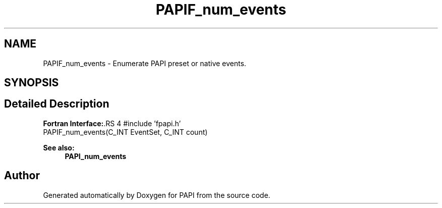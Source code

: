 .TH "PAPIF_num_events" 3 "14 Sep 2016" "Version 5.5.0.0" "PAPI" \" -*- nroff -*-
.ad l
.nh
.SH NAME
PAPIF_num_events \- Enumerate PAPI preset or native events.  

.PP
.SH SYNOPSIS
.br
.PP
.SH "Detailed Description"
.PP 
\fBFortran Interface:\fP.RS 4
#include 'fpapi.h' 
.br
 PAPIF_num_events(C_INT  EventSet,  C_INT  count)
.RE
.PP
\fBSee also:\fP
.RS 4
\fBPAPI_num_events\fP 
.RE
.PP

.PP


.SH "Author"
.PP 
Generated automatically by Doxygen for PAPI from the source code.
